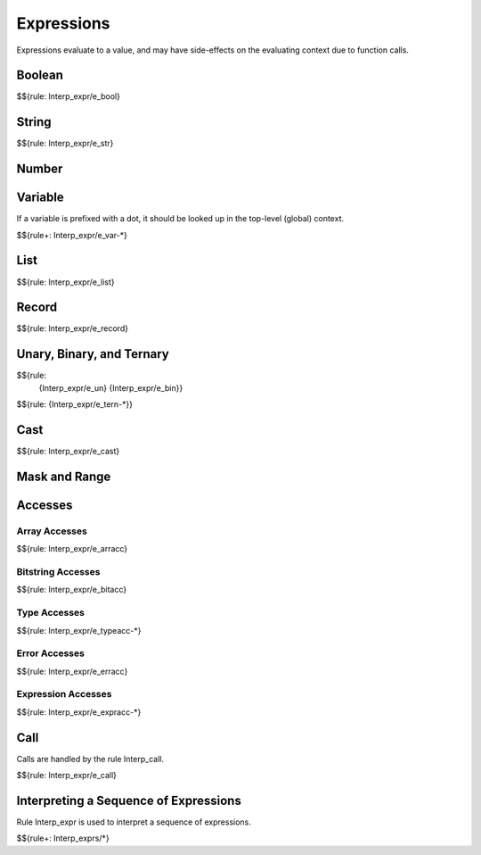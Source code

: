 .. _exec_expressions:

Expressions
-----------

Expressions evaluate to a value, and may have side-effects on the evaluating context due to function calls.

Boolean
~~~~~~~

$${rule: Interp_expr/e_bool}

String
~~~~~~

$${rule: Interp_expr/e_str}

Number
~~~~~~

.. todo:: Specify number expression evaluation

Variable
~~~~~~~~

If a variable is prefixed with a dot, it should be looked up in the top-level (global) context.

$${rule+: Interp_expr/e_var-*}

List
~~~~

$${rule: Interp_expr/e_list}

Record
~~~~~~

$${rule: Interp_expr/e_record}

Unary, Binary, and Ternary
~~~~~~~~~~~~~~~~~~~~~~~~~~

.. todo:: Define $unop and $binop

$${rule:
  {Interp_expr/e_un}
  {Interp_expr/e_bin}}
$${rule: {Interp_expr/e_tern-*}}

Cast
~~~~

.. todo:: Define $cast

$${rule: Interp_expr/e_cast}

Mask and Range
~~~~~~~~~~~~~~

.. todo:: Specify mask and range expression evaluation

Accesses
~~~~~~~~

Array Accesses
^^^^^^^^^^^^^^

$${rule: Interp_expr/e_arracc}

Bitstring Accesses
^^^^^^^^^^^^^^^^^^

$${rule: Interp_expr/e_bitacc}

Type Accesses
^^^^^^^^^^^^^

$${rule: Interp_expr/e_typeacc-*}

Error Accesses
^^^^^^^^^^^^^^

$${rule: Interp_expr/e_erracc}

Expression Accesses
^^^^^^^^^^^^^^^^^^^

.. todo:: Define $find_field

.. todo:: Specify header stack access

$${rule: Interp_expr/e_expracc-*}

Call
~~~~

Calls are handled by the rule Interp_call.

$${rule: Interp_expr/e_call}

Interpreting a Sequence of Expressions
~~~~~~~~~~~~~~~~~~~~~~~~~~~~~~~~~~~~~~

Rule Interp_expr is used to interpret a sequence of expressions.

$${rule+: Interp_exprs/*}

